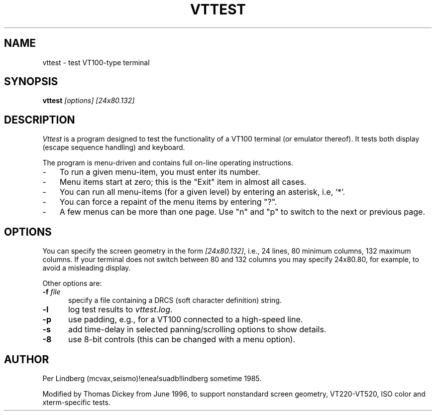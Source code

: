 .\" $Id: vttest.1,v 1.14 2012/04/22 23:39:16 tom Exp $
.TH VTTEST 1 "LOCAL"
.
.SH NAME
vttest \- test VT100-type terminal
.
.SH SYNOPSIS
.B vttest \fI[options] [24x80.132]
.
.SH DESCRIPTION
.I Vttest
is a program designed to test the functionality of a VT100 terminal
(or emulator thereof).
It tests both display (escape sequence handling) and keyboard.
.PP
The program is menu-driven and contains full on-line operating instructions.
.TP 3
-
To run a given menu-item, you must enter its number.
.TP 3
-
Menu items start at zero; this is the "Exit" item in almost all cases.
.TP 3
-
You can run all menu-items (for a given level) by entering an asterisk,
i.e, `*'.
.TP 3
-
You can force a repaint of the menu items by entering "?".
.TP 3
-
A few menus can be more than one page.  Use "n" and "p" to
switch to the next or previous page.
.SH OPTIONS
You can specify the screen geometry in the form \fI[24x80.132]\fP,
i.e., 24 lines, 80 minimum columns, 132 maximum columns.
If your terminal does not switch between 80 and 132 columns you
may specify 24x80.80, for example, to avoid a misleading display.
.PP
Other options are:
.TP 5
.BI -f " file"
specify a file containing a DRCS (soft character definition) string.
.TP 5
.B -l
log test results to \fIvttest.log\fP.
.TP 5
.B -p
use padding, e.g., for a VT100 connected to a high-speed line.
.TP 5
.B -s
add time-delay in selected panning/scrolling options to show details.
.TP 5
.B -8
use 8-bit controls (this can be changed with a menu option).
.
.SH AUTHOR
Per Lindberg
(mcvax,seismo)!enea!suadb!lindberg
sometime 1985.

Modified by Thomas Dickey
from June 1996, to support nonstandard screen geometry,
VT220-VT520, ISO color and xterm-specific tests.
